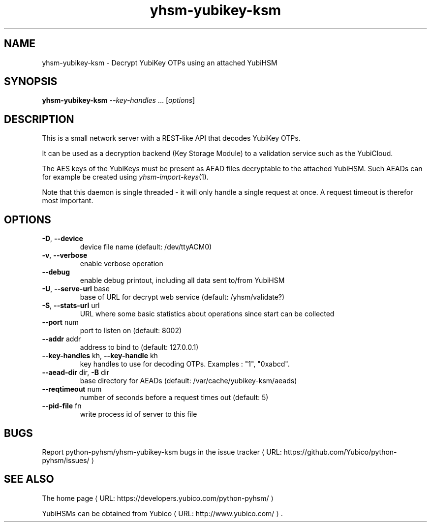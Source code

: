 .\" Copyright (c) 2011-2014 Yubico AB
.\" See the file COPYING for license statement.
.\"
.de URL
\\$2 \(laURL: \\$1 \(ra\\$3
..
.if \n[.g] .mso www.tmac
.TH yhsm-yubikey-ksm "1" "December 2011" "python-pyhsm"

.SH NAME
yhsm-yubikey-ksm \(hy Decrypt YubiKey OTPs using an attached YubiHSM

.SH SYNOPSIS
.B yhsm-yubikey-ksm \fI--key-handles\fR ...
[\fIoptions\fR]

.SH DESCRIPTION
This is a small network server with a REST-like API that decodes YubiKey OTPs.

It can be used as a decryption backend (Key Storage Module) to a validation service
such as the YubiCloud.

The AES keys of the YubiKeys must be present as AEAD files decryptable
to the attached YubiHSM. Such AEADs can for example be created using \fIyhsm-import-keys\fR\|(1).

Note that this daemon is single threaded \(hy it will only handle a single request at once.
A request timeout is therefor most important.

.SH OPTIONS
.PP
.TP
\fB\-D\fR, \fB\-\-device\fR
device file name (default: /dev/ttyACM0)
.TP
\fB\-v\fR, \fB\-\-verbose\fR
enable verbose operation
.TP
\fB\-\-debug\fR
enable debug printout, including all data sent to/from YubiHSM
.TP
\fB\-U\fR, \fB\-\-serve\-url\fR base
base of URL for decrypt web service (default: /yhsm/validate?)
.TP
\fB\-S\fR, \fB\-\-stats\-url\fR url
URL where some basic statistics about operations since start can be collected
.TP
\fB\-\-port\fR num
port to listen on (default: 8002)
.TP
\fB\-\-addr\fR addr
address to bind to (default: 127.0.0.1)
.TP
\fB\-\-key-handles\fR kh, \fB\-\-key-handle\fR kh
key handles to use for decoding OTPs. Examples : "1", "0xabcd".
.TP
\fB\-\-aead-dir\fR dir, \fB\-B\fR dir
base directory for AEADs (default: /var/cache/yubikey-ksm/aeads)
.TP
\fB\-\-reqtimeout\fR num
number of seconds before a request times out (default: 5)
.TP
\fB\-\-pid-file\fR fn
write process id of server to this file

.SH "BUGS"
Report python-pyhsm/yhsm-yubikey-ksm bugs in
.URL "https://github.com/Yubico/python-pyhsm/issues/" "the issue tracker"

.SH "SEE ALSO"
The
.URL "https://developers.yubico.com/python-pyhsm/" "home page"
.PP
YubiHSMs can be obtained from
.URL "http://www.yubico.com/" "Yubico" "."
